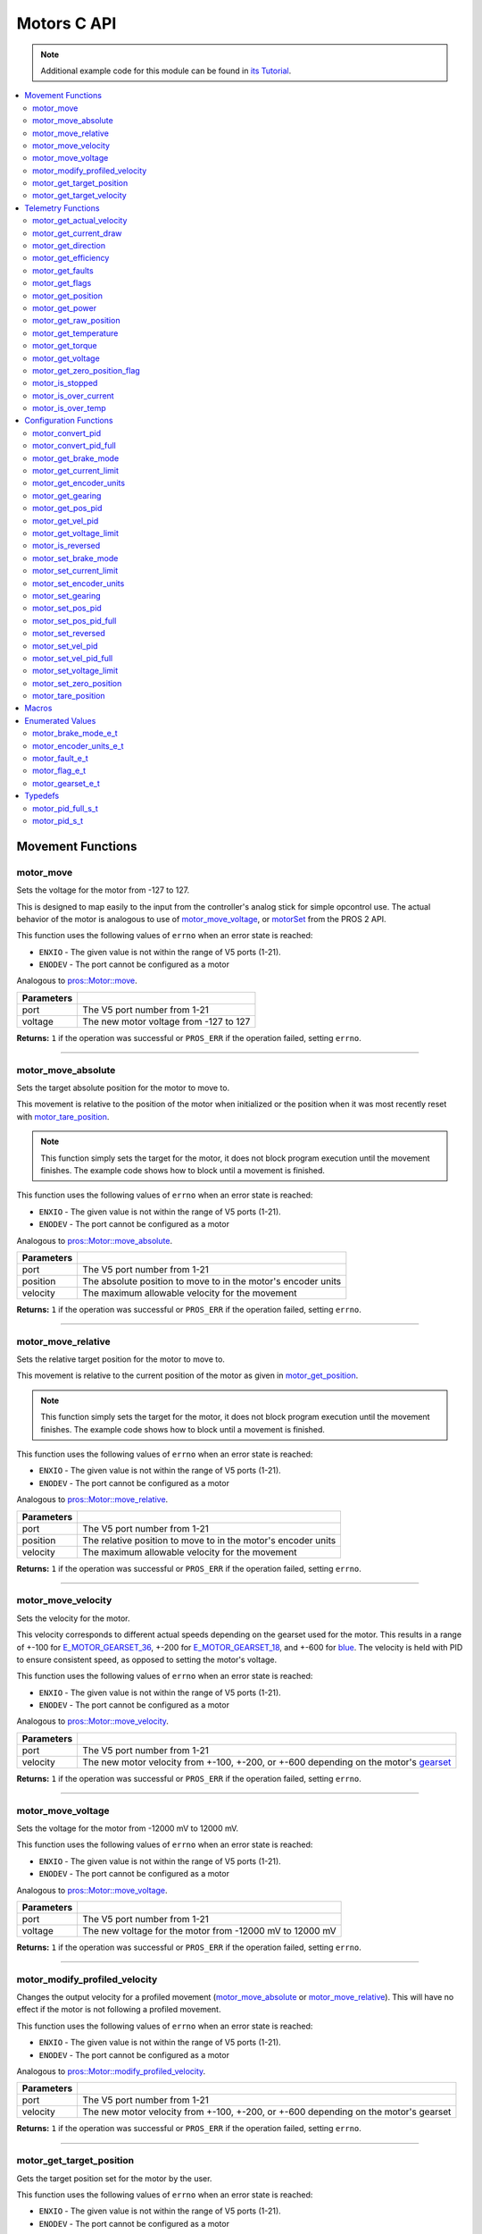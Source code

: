 .. highlight:: c
   :linenothreshold: 5

============
Motors C API
============

.. note:: Additional example code for this module can be found in
          `its Tutorial <../../tutorials/topical/motors.html>`_.

.. contents:: :local:

Movement Functions
==================

motor_move
----------

Sets the voltage for the motor from -127 to 127.

This is designed to map easily to the input from the controller's analog
stick for simple opcontrol use. The actual behavior of the motor is analogous
to use of `motor_move_voltage`_, or `motorSet <../../../cortex/api/index.html#motorSet>`_
from the PROS 2 API.

This function uses the following values of ``errno`` when an error state is reached:

- ``ENXIO``  - The given value is not within the range of V5 ports (1-21).
- ``ENODEV``  - The port cannot be configured as a motor

Analogous to `pros::Motor::move <../cpp/motors.html#move>`_.

.. tabs ::
   .. tab :: Prototype
      .. highlight:: c
      ::

         int32_t motor_move ( uint8_t port,
                              const int8_t voltage )

   .. tab :: Example
      .. highlight:: c
      ::

        void opcontrol() {
          while (true) {
            motor_move(1, controller_get_analog(E_CONTROLLER_MASTER, E_CONTROLLER_ANALOG_LEFT_Y));
            delay(2);
          }
        }

============ ===============================================================
 Parameters
============ ===============================================================
 port         The V5 port number from 1-21
 voltage      The new motor voltage from -127 to 127
============ ===============================================================

**Returns:** ``1`` if the operation was successful or ``PROS_ERR`` if the operation failed,
setting ``errno``.

----

motor_move_absolute
-------------------

Sets the target absolute position for the motor to move to.

This movement is relative to the position of the motor when initialized or
the position when it was most recently reset with `motor_tare_position`_.

.. note:: This function simply sets the target for the motor, it does not block program
          execution until the movement finishes. The example code shows how to block
          until a movement is finished.

This function uses the following values of ``errno`` when an error state is reached:

- ``ENXIO``  - The given value is not within the range of V5 ports (1-21).
- ``ENODEV``  - The port cannot be configured as a motor

Analogous to `pros::Motor::move_absolute <../cpp/motors.html#move-absolute>`_.

.. tabs ::
   .. tab :: Prototype
      .. highlight:: c
      ::

        int32_t motor_move_absolute ( uint8_t port,
                                      double position,
                                      int32_t velocity )

   .. tab :: Example
      .. highlight:: c
      ::

        void autonomous() {
          motor_move_absolute(1, 100, 100); // Moves 100 units forward
          while (!((motor_get_position(1) < 105) && (motor_get_position(1) > 95))) {
            // Continue running this loop as long as the motor is not within +-5 units of its goal
            delay(2);
          }
          motor_move_absolute(1, 100, 100); // This will not cause a movement
          while (!((motor_get_position(1) < 105) && (motor_get_position(1) > 95))) {
            delay(2);
          }

          motor_tare_position(1);
          motor_move_absolute(1, 100, 100); // Moves 100 units forward
          while (!((motor_get_position(1) < 105) && (motor_get_position(1) > 95))) {
            delay(2);
          }
        }

============ ===============================================================
 Parameters
============ ===============================================================
 port         The V5 port number from 1-21
 position     The absolute position to move to in the motor's encoder units
 velocity     The maximum allowable velocity for the movement
============ ===============================================================

**Returns:** ``1`` if the operation was successful or ``PROS_ERR`` if the operation failed,
setting ``errno``.

----

motor_move_relative
-------------------

Sets the relative target position for the motor to move to.

This movement is relative to the current position of the motor as given in
`motor_get_position`_.

.. note:: This function simply sets the target for the motor, it does not block program
          execution until the movement finishes. The example code shows how to block
          until a movement is finished.

This function uses the following values of ``errno`` when an error state is reached:

- ``ENXIO``  - The given value is not within the range of V5 ports (1-21).
- ``ENODEV``  - The port cannot be configured as a motor

Analogous to `pros::Motor::move_relative <../cpp/motors.html#move-relative>`_.

.. tabs ::
   .. tab :: Prototype
      .. highlight:: c
      ::

        int32_t motor_move_relative ( uint8_t port,
                                      double position,
                                      int32_t velocity )

   .. tab :: Example
      .. highlight:: c
      ::

        void autonomous() {
          motor_move_relative(1, 100, 100); // Moves 100 units forward
          while (!((motor_get_position(1) < 105) && (motor_get_position(1) > 95))) {
            // Continue running this loop as long as the motor is not within +-5 units of its goal
            delay(2);
          }

          motor_move_relative(1, 100, 100); // Also moves 100 units forward
          while (!((motor_get_position(1) < 205) && (motor_get_position(1) > 195))) {
            delay(2);
          }
        }

============ ===============================================================
 Parameters
============ ===============================================================
 port         The V5 port number from 1-21
 position     The relative position to move to in the motor's encoder units
 velocity     The maximum allowable velocity for the movement
============ ===============================================================

**Returns:** ``1`` if the operation was successful or ``PROS_ERR`` if the operation failed,
setting ``errno``.

----

motor_move_velocity
-------------------

Sets the velocity for the motor.

This velocity corresponds to different actual speeds depending on the gearset
used for the motor. This results in a range of +-100 for
`E_MOTOR_GEARSET_36 <motors.html#motor-gearset-e-t>`_,
+-200 for `E_MOTOR_GEARSET_18 <motors.html#motor-gearset-e-t>`_, and +-600 for
`blue <motors.html#motor-gearset-e-t>`_. The velocity
is held with PID to ensure consistent speed, as opposed to setting the motor's
voltage.

This function uses the following values of ``errno`` when an error state is reached:

- ``ENXIO``  - The given value is not within the range of V5 ports (1-21).
- ``ENODEV``  - The port cannot be configured as a motor

Analogous to `pros::Motor::move_velocity <../cpp/motors.html#move-velocity>`_.

.. tabs ::
   .. tab :: Prototype
      .. highlight:: c
      ::

        int32_t motor_move_velocity ( uint8_t port,
                                      int16_t velocity )

   .. tab :: Example
      .. highlight:: c
      ::

        void autonomous() {
          motor_move_velocity(1, 100);
          delay(1000); // Move at 100 RPM for 1 second
          motor_move_velocity(1, 0);
        }

============ ===============================================================
 Parameters
============ ===============================================================
 port         The V5 port number from 1-21
 velocity     The new motor velocity from +-100, +-200, or +-600 depending
              on the motor's `gearset <motors.html#motor-gearset-e-t>`_
============ ===============================================================

**Returns:** ``1`` if the operation was successful or ``PROS_ERR`` if the operation failed,
setting ``errno``.

----

motor_move_voltage
------------------

Sets the voltage for the motor from -12000 mV to 12000 mV.

This function uses the following values of ``errno`` when an error state is reached:

- ``ENXIO``  - The given value is not within the range of V5 ports (1-21).
- ``ENODEV``  - The port cannot be configured as a motor

Analogous to `pros::Motor::move_voltage <../cpp/motors.html#move-voltage>`_.

.. tabs ::
   .. tab :: Prototype
      .. highlight:: c
      ::

        int32_t motor_move_voltage ( uint8_t port,
                                     int16_t voltage )

   .. tab :: Example
      .. highlight:: c
      ::

        void autonomous() {
          motor_move_voltage(1, 12000);
          delay(1000); // Move at max voltage for 1 second
          motor_move_voltage(1, 0);
        }

============ ===============================================================
 Parameters
============ ===============================================================
 port         The V5 port number from 1-21
 voltage      The new voltage for the motor from -12000 mV to 12000 mV
============ ===============================================================

**Returns:** ``1`` if the operation was successful or ``PROS_ERR`` if the operation failed,
setting ``errno``.

----

motor_modify_profiled_velocity
------------------------------

Changes the output velocity for a profiled movement (`motor_move_absolute`_ or
`motor_move_relative`_). This will have no effect if the motor is not following
a profiled movement.

This function uses the following values of ``errno`` when an error state is reached:

- ``ENXIO``  - The given value is not within the range of V5 ports (1-21).
- ``ENODEV``  - The port cannot be configured as a motor

Analogous to `pros::Motor::modify_profiled_velocity <../cpp/motors.html#modify-profiled-velocity>`_.

.. tabs ::
   .. tab :: Prototype
      .. highlight:: c
      ::

        int32_t motor_modify_profiled_velocity ( uint8_t port,
                                                 const int32_t velocity )

   .. tab :: Example
      .. highlight:: c
      ::

        void autonomous() {
          motor_move_absolute(1, 100, 100);
          delay(100);
          motor_modify_profiled_velocity(1, 0); // Stop the motor early
        }

============ =====================================================================================
 Parameters
============ =====================================================================================
 port         The V5 port number from 1-21
 velocity     The new motor velocity from +-100, +-200, or +-600 depending on the motor's gearset
============ =====================================================================================

**Returns:** ``1`` if the operation was successful or ``PROS_ERR`` if the operation failed,
setting ``errno``.

----

motor_get_target_position
-------------------------

Gets the target position set for the motor by the user.

This function uses the following values of ``errno`` when an error state is reached:

- ``ENXIO``  - The given value is not within the range of V5 ports (1-21).
- ``ENODEV``  - The port cannot be configured as a motor

Analogous to `pros::Motor::get_target_position <../cpp/motors.html#get-target-position>`_.

.. tabs ::
   .. tab :: Prototype
      .. highlight:: c
      ::

        double motor_get_target_position ( uint8_t port )

   .. tab :: Example
      .. highlight:: c
      ::

        void autonomous() {
          motor_move_absolute(1, 100, 100);
          printf("Motor Target: %d\n", motor_get_target_position(1));
          // Prints 100
        }

============ ==============================
 Parameters
============ ==============================
 port         The V5 port number from 1-21
============ ==============================

**Returns:** The target position in its encoder units or ``PROS_ERR_F`` if the
operation failed, setting ``errno``.

----

motor_get_target_velocity
-------------------------

Gets the velocity commanded to the motor by the user.

This function uses the following values of ``errno`` when an error state is reached:

- ``ENXIO``  - The given value is not within the range of V5 ports (1-21).
- ``ENODEV``  - The port cannot be configured as a motor

Analogous to `pros::Motor::get_target_velocity <../cpp/motors.html#get-target-velocity>`_.

.. tabs ::
   .. tab :: Prototype
      .. highlight:: c
      ::

        int32_t motor_get_target_velocity ( uint8_t port )

   .. tab :: Example
      .. highlight:: c
      ::

        void opcontrol() {
          while (true) {
            motor_move_velocity(1, controller_get_analog(E_CONTROLLER_MASTER, E_CONTROLLER_ANALOG_LEFT_Y));
            printf("Motor Commanded Velocity: %d\n", motor_get_target_velocity(1));
            delay(2);
          }
        }

============ ==============================
 Parameters
============ ==============================
 port         The V5 port number from 1-21
============ ==============================

**Returns:** The commanded motor velocity from +-100, +-200, +-600, or ``PROS_ERR`` if the
operation failed, setting ``errno``.

----

Telemetry Functions
===================

motor_get_actual_velocity
-------------------------

Gets the actual velocity of the motor.

This function uses the following values of ``errno`` when an error state is reached:

- ``ENXIO``  - The given value is not within the range of V5 ports (1-21).
- ``ENODEV``  - The port cannot be configured as a motor

Analogous to `pros::Motor::get_actual_velocity <../cpp/motors.html#get-actual-velocity>`_.

.. tabs ::
   .. tab :: Prototype
      .. highlight:: c
      ::

         double motor_get_actual_velocity ( uint8_t port )

   .. tab :: Example
      .. highlight:: c
      ::

        void opcontrol() {
          while (true) {
            motor_move(1, controller_get_analog(E_CONTROLLER_MASTER, E_CONTROLLER_ANALOG_LEFT_Y));
            printf("Actual velocity: %lf\n", motor_get_actual_velocity(1));
            delay(2);
          }
        }

============ ==============================
 Parameters
============ ==============================
 port         The V5 port number from 1-21
============ ==============================

**Returns:** The motor's actual velocity in RPM
or ``PROS_ERR_F`` if the operation failed, setting ``errno``.

----

motor_get_current_draw
-----------------------

Gets the current drawn by the motor in mA.

This function uses the following values of ``errno`` when an error state is reached:

- ``ENXIO``  - The given value is not within the range of V5 ports (1-21).
- ``ENODEV``  - The port cannot be configured as a motor

Analogous to `pros::Motor::get_current_draw <../cpp/motors.html#get-current-draw>`_.

.. tabs ::
   .. tab :: Prototype
      .. highlight:: c
      ::

         int32_t motor_get_current_draw ( uint8_t port )

   .. tab :: Example
      .. highlight:: c
      ::

        void opcontrol() {
          while (true) {
            motor_move(1, controller_get_analog(E_CONTROLLER_MASTER, E_CONTROLLER_ANALOG_LEFT_Y));
            printf("Motor Current Draw: %d\n", motor_get_current_draw(1));
            delay(2);
          }
        }

============ ==============================
 Parameters
============ ==============================
 port         The V5 port number from 1-21
============ ==============================

**Returns:** The motor's current in mA or ``PROS_ERR`` if the operation failed,
setting ``errno``.

----

motor_get_direction
-------------------

Gets the direction of movement for the motor.

This function uses the following values of ``errno`` when an error state is reached:

- ``ENXIO``  - The given value is not within the range of V5 ports (1-21).
- ``ENODEV``  - The port cannot be configured as a motor

Analogous to `pros::Motor::get_direction <../cpp/motors.html#get-direction>`_.

.. tabs ::
   .. tab :: Prototype
      .. highlight:: c
      ::

         int32_t motor_get_direction ( uint8_t port )

   .. tab :: Example
      .. highlight:: c
      ::

        void opcontrol() {
          while (true) {
            motor_move(1, controller_get_analog(E_CONTROLLER_MASTER, E_CONTROLLER_ANALOG_LEFT_Y));
            printf("Motor Direction: %d\n", motor_get_direction(1));
            delay(2);
          }
        }

============ ==============================
 Parameters
============ ==============================
 port         The V5 port number from 1-21
============ ==============================

**Returns:** 1 for moving in the positive direction, -1 for moving in the
negative direction, and ``PROS_ERR`` if the operation failed,
setting ``errno``.

----

motor_get_efficiency
--------------------

Gets the efficiency of the motor in percent.

An efficiency of 100% means that the motor is moving electrically while
drawing no electrical power, and an efficiency of 0% means that the motor
is drawing power but not moving.

This function uses the following values of ``errno`` when an error state is reached:

- ``ENXIO``  - The given value is not within the range of V5 ports (1-21).
- ``ENODEV``  - The port cannot be configured as a motor

Analogous to `pros::Motor::get_efficiency <../cpp/motors.html#get-efficiency>`_.

.. tabs ::
   .. tab :: Prototype
      .. highlight:: c
      ::

         int32_t motor_get_efficiency ( uint8_t port )

   .. tab :: Example
      .. highlight:: c
      ::

        void opcontrol() {
          while (true) {
            motor_move(1, controller_get_analog(E_CONTROLLER_MASTER, E_CONTROLLER_ANALOG_LEFT_Y));
            printf("Motor Efficiency: %d\n", motor_get_efficiency(1));
            delay(2);
          }
        }

============ ==============================
 Parameters
============ ==============================
 port         The V5 port number from 1-21
============ ==============================

**Returns:** The motor's efficiency in percent or ``PROS_ERR_F`` if the operation
failed, setting ``errno``.

----

motor_get_faults
----------------

Gets the faults experienced by the motor.

Compare this bitfield to the bitmasks in `motor_fault_e_t`_.

This function uses the following values of ``errno`` when an error state is reached:

- ``ENXIO``  - The given value is not within the range of V5 ports (1-21).
- ``ENODEV``  - The port cannot be configured as a motor

Analogous to `pros::Motor::get_faults <../cpp/motors.html#get-faults>`_.

.. tabs ::
   .. tab :: Prototype
      .. highlight:: c
      ::

         uint32_t motor_get_faults ( uint8_t port )

   .. tab :: Example
      .. highlight:: c
      ::

        void opcontrol() {
          while (true) {
            motor_move(1, controller_get_analog(E_CONTROLLER_MASTER, E_CONTROLLER_ANALOG_LEFT_Y));
            printf("Motor Faults: %d\n", motor_get_faults(1));
            delay(2);
          }
        }

============ ==============================
 Parameters
============ ==============================
 port         The V5 port number from 1-21
============ ==============================

**Returns:** Currently unknown bitfield.

----

motor_get_flags
---------------

Gets the flags set by the motor's operation.

Compare this bitfield to the bitmasks in `motor_flag_e_t`_.

This function uses the following values of ``errno`` when an error state is reached:

- ``ENXIO``  - The given value is not within the range of V5 ports (1-21).
- ``ENODEV``  - The port cannot be configured as a motor

Analogous to `pros::Motor::get_flags <../cpp/motors.html#get-flags>`_.

.. tabs ::
   .. tab :: Prototype
      .. highlight:: c
      ::

         uint32_t motor_get_flags ( uint8_t port )

   .. tab :: Example
      .. highlight:: c
      ::

        void opcontrol() {
          while (true) {
            motor_move(1, controller_get_analog(E_CONTROLLER_MASTER, E_CONTROLLER_ANALOG_LEFT_Y));
            printf("Motor Flags: %d\n", motor_get_flags(1));
            delay(2);
          }
        }

============ ==============================
 Parameters
============ ==============================
 port         The V5 port number from 1-21
============ ==============================

**Returns:** A currently unknown bitfield

----

motor_get_position
------------------

Gets the absolute position of the motor in its encoder units.

This function uses the following values of ``errno`` when an error state is reached:

- ``ENXIO``  - The given value is not within the range of V5 ports (1-21).
- ``ENODEV``  - The port cannot be configured as a motor

Analogous to `pros::Motor::get_position <../cpp/motors.html#get-position>`_.

.. tabs ::
   .. tab :: Prototype
      .. highlight:: c
      ::

        double motor_get_position ( uint8_t port )

   .. tab :: Example
      .. highlight:: c
      ::

        void opcontrol() {
          while (true) {
            motor_move(1, controller_get_analog(E_CONTROLLER_MASTER, E_CONTROLLER_ANALOG_LEFT_Y));
            printf("Motor Position: %lf\n", motor_get_position(1));
            delay(2);
          }
        }

============ ==============================
 Parameters
============ ==============================
 port         The V5 port number from 1-21
============ ==============================

**Returns:** The motor's absolute position in its encoder units or ``PROS_ERR_F``
if the operation failed, setting ``errno``.

----

motor_get_power
---------------

Gets the power drawn by the motor in Watts.

This function uses the following values of ``errno`` when an error state is reached:

- ``ENXIO``  - The given value is not within the range of V5 ports (1-21).
- ``ENODEV``  - The port cannot be configured as a motor

Analogous to `pros::Motor::get_power <../cpp/motors.html#get-power>`_.

.. tabs ::
   .. tab :: Prototype
      .. highlight:: c
      ::

        double motor_get_power ( uint8_t port )

   .. tab :: Example
      .. highlight:: c
      ::

        void opcontrol() {
          uint32_t now = millis();
          while (true) {
            motor_move(1, controller_get_analog(E_CONTROLLER_MASTER, E_CONTROLLER_ANALOG_LEFT_Y));
            printf("Motor Power: %lf\n", motor_get_power(1));
            delay(2);
          }
        }

============ ==============================
 Parameters
============ ==============================
 port         The V5 port number from 1-21
============ ==============================

**Returns:** The motor's power draw in Watts or ``PROS_ERR_F`` if the operation
failed, setting ``errno``.

----

motor_get_raw_position
----------------------

Gets the raw encoder count of the motor at a given timestamp.

This function uses the following values of ``errno`` when an error state is reached:

- ``ENXIO``  - The given value is not within the range of V5 ports (1-21).
- ``ENODEV``  - The port cannot be configured as a motor

Analogous to `pros::Motor::get_raw_position <../cpp/motors.html#get-raw-position>`_.

.. tabs ::
   .. tab :: Prototype
      .. highlight:: c
      ::

        int32_t motor_get_raw_position ( uint8_t port,
                                         uint32_t* timestamp )

   .. tab :: Example
      .. highlight:: c
      ::

        void opcontrol() {
          uint32_t now = millis();
          while (true) {
            motor_move(1, controller_get_analog(E_CONTROLLER_MASTER, E_CONTROLLER_ANALOG_LEFT_Y));
            printf("Motor Encoder Count: %d\n", motor_get_raw_position(1, &now));
            delay(2);
          }
        }

============ =======================================================
 Parameters
============ =======================================================
 port         The V5 port number from 1-21
 timestamp    A pointer to a time in milliseconds for which the
              encoder count will be returned
============ =======================================================

**Returns:** The raw encoder count at the given timestamp or ``PROS_ERR`` if the
operation failed, setting ``errno``.

----

motor_get_temperature
---------------------

Gets the temperature of the motor in degrees Celsius. The resolution of this
eading is 5 degrees Celsius. The motor will start to reduce its power when the
temperature reading is greater than or equal to 55 C.

This function uses the following values of ``errno`` when an error state is reached:

- ``ENXIO``  - The given value is not within the range of V5 ports (1-21).
- ``ENODEV``  - The port cannot be configured as a motor

Analogous to `pros::Motor::get_temperature <../cpp/motors.html#get-temperature>`_.

.. tabs ::
   .. tab :: Prototype
      .. highlight:: c
      ::

        double motor_get_temperature ( uint8_t port )

   .. tab :: Example
      .. highlight:: c
      ::

        void opcontrol() {
          while (true) {
            motor_move(1, controller_get_analog(E_CONTROLLER_MASTER, E_CONTROLLER_ANALOG_LEFT_Y));
            printf("Motor Temperature: %lf\n", motor_get_temperature(1));
            delay(2);
          }
        }

============ ==============================
 Parameters
============ ==============================
 port         The V5 port number from 1-21
============ ==============================

**Returns:** The motor's temperature in degrees Celsius or ``PROS_ERR_F`` if the
operation failed, setting ``errno``.

----

motor_get_torque
----------------

Gets the torque generated by the motor in Nm.

This function uses the following values of ``errno`` when an error state is reached:

- ``ENXIO``  - The given value is not within the range of V5 ports (1-21).
- ``ENODEV``  - The port cannot be configured as a motor

Analogous to `pros::Motor::get_torque <../cpp/motors.html#get-torque>`_.

.. tabs ::
   .. tab :: Prototype
      .. highlight:: c
      ::

        double motor_get_torque ( uint8_t port )

   .. tab :: Example
      .. highlight:: c
      ::

        void opcontrol() {
          while (true) {
            motor_move(1, controller_get_analog(E_CONTROLLER_MASTER, E_CONTROLLER_ANALOG_LEFT_Y));
            printf("Motor Torque: %lf\n", motor_get_torque(1));
            delay(2);
          }
        }

============ ==============================
 Parameters
============ ==============================
 port         The V5 port number from 1-21
============ ==============================

**Returns:** The motor's torque in NM or ``PROS_ERR_F`` if the operation failed,
setting ``errno``.

----

motor_get_voltage
-----------------

Gets the voltage delivered to the motor in mV.

This function uses the following values of ``errno`` when an error state is reached:

- ``ENXIO``  - The given value is not within the range of V5 ports (1-21).
- ``ENODEV``  - The port cannot be configured as a motor

Analogous to `pros::Motor::get_voltage <../cpp/motors.html#get-voltage>`_.

.. tabs ::
   .. tab :: Prototype
      .. highlight:: c
      ::

        double motor_get_voltage ( uint8_t port )

   .. tab :: Example
      .. highlight:: c
      ::

        void opcontrol() {
          while (true) {
            motor_move(1, controller_get_analog(E_CONTROLLER_MASTER, E_CONTROLLER_ANALOG_LEFT_Y));
            printf("Motor Voltage: %lf\n", motor_get_voltage(1));
            delay(2);
          }
        }

============ ==============================
 Parameters
============ ==============================
 port         The V5 port number from 1-21
============ ==============================

**Returns:** The motor's voltage in mV or ``PROS_ERR_F`` if the operation failed,
setting ``errno``.

----

motor_get_zero_position_flag
----------------------------

Gets the zero position flag for the motor.

This function uses the following values of ``errno`` when an error state is reached:

- ``ENXIO``  - The given value is not within the range of V5 ports (1-21).
- ``ENODEV``  - The port cannot be configured as a motor

Analogous to `pros::Motor::get_zero_position_flag <../cpp/motors.html#get-zero-position-flag>`_.

.. tabs ::
   .. tab :: Prototype
      .. highlight:: c
      ::

        int32_t motor_get_zero_position_flag ( uint8_t port )

   .. tab :: Example
      .. highlight:: c
      ::

        void opcontrol() {
          while (true) {
            motor_move(1, controller_get_analog(E_CONTROLLER_MASTER, E_CONTROLLER_ANALOG_LEFT_Y));
            printf("Is the motor at its zero position? %d\n", motor_get_zero_position_flag(1));
            delay(2);
          }
        }

============ ==============================
 Parameters
============ ==============================
 port         The V5 port number from 1-21
============ ==============================

**Returns:** ``1`` if the motor is at zero absolute position and ``0`` if the motor has
moved from its absolute zero, or ``PROS_ERR`` if the operation failed
setting ``errno``.

----

motor_is_stopped
----------------

Gets the zero velocity flag for the motor.

This function uses the following values of ``errno`` when an error state is reached:

- ``ENXIO``  - The given value is not within the range of V5 ports (1-21).
- ``ENODEV``  - The port cannot be configured as a motor

Analogous to `pros::Motor::is_stopped <../cpp/motors.html#is-stopped>`_.

.. tabs ::
   .. tab :: Prototype
      .. highlight:: c
      ::

        int32_t motor_is_stopped ( uint8_t port )

   .. tab :: Example
      .. highlight:: c
      ::

        void opcontrol() {
          while (true) {
            motor_move(1, controller_get_analog(E_CONTROLLER_MASTER, E_CONTROLLER_ANALOG_LEFT_Y));
            printf("Is the motor stopped? %d\n", motor_is_stopped(1));
            delay(2);
          }
        }

============ ==============================
 Parameters
============ ==============================
 port         The V5 port number from 1-21
============ ==============================

**Returns:** ``1`` if the motor is not moving and ``0`` if the motor is moving,
or ``PROS_ERR`` if the operation failed, setting ``errno``.

----

motor_is_over_current
---------------------

Detects if the motor is drawing over its current limit.

This function uses the following values of ``errno`` when an error state is reached:

- ``ENXIO``  - The given value is not within the range of V5 ports (1-21).
- ``ENODEV``  - The port cannot be configured as a motor

Analogous to `pros::Motor::is_over_current <../cpp/motors.html#is-over-current>`_.

.. tabs ::
   .. tab :: Prototype
      .. highlight:: c
      ::

         int32_t motor_is_over_current ( uint8_t port )

   .. tab :: Example
      .. highlight:: c
      ::

        void opcontrol() {
          while (true) {
            motor_move(1, controller_get_analog(E_CONTROLLER_MASTER, E_CONTROLLER_ANALOG_LEFT_Y));
            printf("Motor Current Limit Hit?: %d\n", motor_is_over_current(1));
            delay(2);
          }
        }

============ ==============================
 Parameters
============ ==============================
 port         The V5 port number from 1-21
============ ==============================

**Returns:** 1 if the motor's current limit is being exceeded and 0 if the current
limit is not exceeded, or ``PROS_ERR`` if the operation failed, setting
``errno``.

----

motor_is_over_temp
------------------

Gets the temperature limit flag for the motor.

This function uses the following values of ``errno`` when an error state is reached:

- ``ENXIO``  - The given value is not within the range of V5 ports (1-21).
- ``ENODEV``  - The port cannot be configured as a motor

Analogous to `pros::Motor::is_over_temp <../cpp/motors.html#is-over-temp>`_.

.. tabs ::
   .. tab :: Prototype
      .. highlight:: c
      ::

        int32_t motor_is_over_temp ( uint8_t port )

   .. tab :: Example
      .. highlight:: c
      ::

        void opcontrol() {
          while (true) {
            motor_move(1, controller_get_analog(E_CONTROLLER_MASTER, E_CONTROLLER_ANALOG_LEFT_Y));
            printf("Motor Temp Limit: %d\n", motor_is_over_temp(1));
            delay(2);
          }
        }

============ ==============================
 Parameters
============ ==============================
 port         The V5 port number from 1-21
============ ==============================

**Returns:** 1 if the temperature limit is exceeded and 0 if the the
temperature is below the limit, or ``PROS_ERR`` if the operation failed,
setting ``errno``.

----

Configuration Functions
=======================

motor_convert_pid
-----------------

Takes in floating point values and returns a properly formatted pid struct.
The `motor_pid_s_t`_ struct is in 4.4 format, i.e. 0x20 is 2.0, 0x21 is 2.0625,
etc.

This function will convert the floating point values to the nearest 4.4
value.

.. tabs ::
   .. tab :: Prototype
      .. highlight:: c
      ::

        motor_pid_s_t motor_convert_pid ( double kf,
                                          double kp,
                                          double ki,
                                          double kd )

   .. tab :: Example
      .. highlight:: c
      ::

        #define KF 0
        #define KP 1.0f
        #define KI 0.001f
        #define KD 0.1f

        void initialize() {
          motor_pid_s_t pid = motor_convert_pid(KF, KP, KI, KD);
          motor_set_pos_pid(1, pid);
        }

============ ==============================
 Parameters
============ ==============================
 kf           The feedforward constant
 kp           The proportional constant
 ki           The integral constant
 kd           The derivative constant
============ ==============================

**Returns:** A `motor_pid_s_t`_ struct formatted properly in 4.4.

----

motor_convert_pid_full
----------------------

Takes in floating point values and returns a properly formatted pid struct.
The `motor_pid_full_s_t`_ struct is in 4.4 format, i.e. 0x20 is 2.0, 0x21 is 2.0625,
etc.

This function will convert the floating point values to the nearest 4.4
value.

.. tabs ::
   .. tab :: Prototype
      .. highlight:: c
      ::

        motor_pid_full_s_t motor_convert_pid_full ( double kf,
                                                    double kp,
                                                    double ki,
                                                    double kd,
                                                    double filter,
                                                    double limit,
                                                    double threshold,
                                                    double loopspeed )

   .. tab :: Example
      .. highlight:: c
      ::

        #define KF 0
        #define KP 1.0f
        #define KI 0.001f
        #define KD 0.1f
        #define FILTER 1.0f
        #define LIMIT 1.0f
        #define THRESHOLD 1.0f
        #define LOOPSPEED 10

        void initialize() {
          motor_pid_full_s_t pid = motor_convert_pid_full(KF, KP, KI, KD,
                                   FILTER, LIMIT, THRESHOLD, LOOPSPEED);
          motor_set_pos_pid_full(1, pid);
        }

============ =============================================================================
 Parameters
============ =============================================================================
 kf           The feedforward constant
 kp           The proportional constant
 ki           The integral constant
 kd           The derivative constant
 filter       A constant used for filtering the profile acceleration
 limit        The integral limit
 threshold    The threshold for determining if a position movement has reached its goal.

              This has no effect for velocity PID controllers.
 loopspeed    The rate at which the PID computation is run (in ms)
============ =============================================================================

**Returns:** A motor_pid_s_t struct formatted properly in 4.4.

----

motor_get_brake_mode
--------------------

Gets the brake mode of the motor.

This function uses the following values of ``errno`` when an error state is reached:

- ``ENXIO``  - The given value is not within the range of V5 ports (1-21).
- ``ENODEV``  - The port cannot be configured as a motor

Analogous to `pros::Motor::get_brake_mode <../cpp/motors.html#get-brake-mode>`_.

.. tabs ::
   .. tab :: Prototype
      .. highlight:: c
      ::

        motor_brake_mode_e_t motor_get_brake_mode ( uint8_t port )

   .. tab :: Example
      .. highlight:: c
      ::

        void initialize() {
          motor_set_brake_mode(1, E_MOTOR_BRAKE_HOLD);
          printf("Brake Mode: %d\n", motor_get_brake_mode(1));
        }

============ ==============================
 Parameters
============ ==============================
 port         The V5 port number from 1-21
============ ==============================

**Returns:** One of `motor_brake_mode_e_t`_, according to what was set for the motor,
or ``E_MOTOR_BRAKE_INVALID`` if the operation failed, setting ``errno``.

----

motor_get_current_limit
-----------------------

Gets the current limit for the motor in mA. The default limit is 2500 mA.

This function uses the following values of ``errno`` when an error state is reached:

- ``ENXIO``  - The given value is not within the range of V5 ports (1-21).
- ``ENODEV``  - The port cannot be configured as a motor

Analogous to `pros::Motor::get_current_limit <../cpp/motors.html#get-current-limit>`_.

.. tabs ::
   .. tab :: Prototype
      .. highlight:: c
      ::

         int32_t motor_get_current_limit ( uint8_t port )

   .. tab :: Example
      .. highlight:: c
      ::

        void initialize() {
          printf("Motor Current Limit: %d\n", motor_get_current_limit(1));
          // Prints "Motor Current Limit: 2500"
        }

============ ==============================
 Parameters
============ ==============================
 port         The V5 port number from 1-21
============ ==============================

**Returns:** The motor's current limit in mA or ``PROS_ERR`` if the operation failed,
setting ``errno``.

----

motor_get_encoder_units
-----------------------

Gets the `encoder units <motors.html#motor-encoder-units-e-t>`_ set for the motor.

This function uses the following values of ``errno`` when an error state is reached:

- ``ENXIO``  - The given value is not within the range of V5 ports (1-21).
- ``ENODEV``  - The port cannot be configured as a motor

Analogous to `pros::Motor::get_encoder_units <../cpp/motors.html#get-encoder-units>`_.

.. tabs ::
   .. tab :: Prototype
      .. highlight:: c
      ::

         motor_encoder_units_e_t motor_get_encoder_units ( uint8_t port )

   .. tab :: Example
      .. highlight:: c
      ::

        void initialize() {
          printf("Motor Encoder Units: %d\n", motor_get_encoder_units(1));
          // Prints E_MOTOR_ENCODER_DEGREES by default
        }

============ ==============================
 Parameters
============ ==============================
 port         The V5 port number from 1-21
============ ==============================

**Returns:** One of `motor_encoder_units_e_t`_ according to what is set for the motor
or ``E_MOTOR_ENCODER_INVALID`` if the operation failed.

----

motor_get_gearing
-----------------

Gets the `gearset <motors.html#motor-gearset-e-t>`_` that was set for the motor.

This function uses the following values of ``errno`` when an error state is reached:

- ``ENXIO``  - The given value is not within the range of V5 ports (1-21).
- ``ENODEV``  - The port cannot be configured as a motor

Analogous to `pros::Motor::get_gearing <../cpp/motors.html#get-gearing>`_.

.. tabs ::
   .. tab :: Prototype
      .. highlight:: c
      ::

         motor_gearset_e_t motor_get_gearing ( uint8_t port )

   .. tab :: Example
      .. highlight:: c
      ::

        void initialize() {
          printf("Motor Gearing Number: %d\n", motor_get_gearing(1));
          // Prints E_MOTOR_GEARSET_36 by default
        }

============ ==============================
 Parameters
============ ==============================
 port         The V5 port number from 1-21
============ ==============================

**Returns:** One of `motor_gearset_e_t`_ according to what is set for the motor,
or ``E_GEARSET_INVALID`` if the operation failed.

----

motor_get_pos_pid
-----------------

Gets the position PID that was set for the motor. This function will return
zero for all of the parameters if the motor_set_pos_pid or
motor_set_pos_pid_full functions have not been used.

This function uses the following values of ``errno`` when an error state is reached:

- ``ENXIO``  - The given value is not within the range of V5 ports (1-21).
- ``ENODEV``  - The port cannot be configured as a motor

Additionally, in an error state all values of the returned struct are set
to their negative maximum values.

Analogous to `pros::Motor::get_pos_pid <../cpp/motors.html#get-pos-pid>`_.

.. tabs ::
   .. tab :: Prototype
      .. highlight:: c
      ::

        motor_pid_full_s_t motor_get_pos_pid ( uint8_t port )

   .. tab :: Example
      .. highlight:: c
      ::

        #define KF 0
        #define KP 1.0f
        #define KI 0.001f
        #define KD 0.1f
        #define FILTER 1.0f
        #define LIMIT 1.0f
        #define THRESHOLD 1.0f
        #define LOOPSPEED 10

        void initialize() {
          motor_pid_full_s_t pid = motor_convert_pid_full(KF, KP, KI, KD,
                                   FILTER, LIMIT, THRESHOLD, LOOPSPEED);
          motor_set_pos_pid_full(1, pid);
          motor_pid_full_s_t pid_returned = motor_get_pos_pid(1);
          // pid_returned will be equal to pid
        }

============ ==============================
 Parameters
============ ==============================
 port         The V5 port number from 1-21
============ ==============================

**Returns:** A ``motor_pid_full_s_t`` containing the position PID constants last set
to the given motor

----

motor_get_vel_pid
-----------------

Gets the velocity PID that was set for the motor. This function will return
zero for all of the parameters if the motor_set_vel_pid or
motor_set_vel_pid_full functions have not been used.

This function uses the following values of ``errno`` when an error state is reached:

- ``ENXIO``  - The given value is not within the range of V5 ports (1-21).
- ``ENODEV``  - The port cannot be configured as a motor

Additionally, in an error state all values of the returned struct are set
to their negative maximum values.

Analogous to `pros::Motor::get_vel_pid <../cpp/motors.html#get-vel-pid>`_.

.. tabs ::
   .. tab :: Prototype
      .. highlight:: c
      ::

        motor_pid_full_s_t motor_get_vel_pid ( uint8_t port )

   .. tab :: Example
      .. highlight:: c
      ::

        #define KF 0
        #define KP 1.0f
        #define KI 0.001f
        #define KD 0.1f
        #define FILTER 1.0f
        #define LIMIT 1.0f
        #define THRESHOLD 1.0f
        #define LOOPSPEED 10

        void initialize() {
          motor_pid_full_s_t pid = motor_convert_pid_full(KF, KP, KI, KD,
                                   FILTER, LIMIT, THRESHOLD, LOOPSPEED);
          motor_set_vel_pid_full(1, pid);
          motor_pid_full_s_t pid_returned = motor_get_vel_pid(1);
          // pid_returned will be equal to pid
        }

============ ==============================
 Parameters
============ ==============================
 port         The V5 port number from 1-21
============ ==============================

**Returns:** A ``motor_pid_full_s_t`` containing the velocity PID constants last set
to the given motor

----

motor_get_voltage_limit
-----------------------

Gets the voltage limit set by the user.

This function uses the following values of ``errno`` when an error state is reached:

- ``ENXIO``  - The given value is not within the range of V5 ports (1-21).
- ``ENODEV``  - The port cannot be configured as a motor

Analogous to `pros::Motor::get_voltage_limit <../cpp/motors.html#get-voltage-limit>`_.

.. tabs ::
   .. tab :: Prototype
      .. highlight:: c
      ::

        int32_t motor_get_voltage_limit ( uint8_t port )

   .. tab :: Example
      .. highlight:: c
      ::

        void initialize() {
          printf("Motor Voltage Limit: %d\n", motor_get_voltage_limit(1));
          // Prints 0 by default, indicating no limit
        }

============ ==============================
 Parameters
============ ==============================
 port         The V5 port number from 1-21
============ ==============================

**Returns:** The motor's voltage limit in V or ``PROS_ERR`` if the operation failed,
setting ``errno``.

----

motor_is_reversed
-----------------

Gets the operation direction of the motor as set by the user.

This function uses the following values of ``errno`` when an error state is reached:

- ``ENXIO``  - The given value is not within the range of V5 ports (1-21).
- ``ENODEV``  - The port cannot be configured as a motor

Analogous to `pros::Motor::is_reversed <../cpp/motors.html#is-reversed>`_.

.. tabs ::
   .. tab :: Prototype
      .. highlight:: c
      ::

        int32_t motor_is_reversed ( uint8_t port )

   .. tab :: Example
      .. highlight:: c
      ::

        void initialize() {
          printf("Is the motor reversed? %d\n", motor_is_reversed(1));
          // Prints "Is the motor reversed? 0"
        }

============ ==============================
 Parameters
============ ==============================
 port         The V5 port number from 1-21
============ ==============================

**Returns:** 1 if the motor has been reversed and 0 if the motor was not reversed,
or ``PROS_ERR`` if the operation failed, setting ``errno``.

----

motor_set_brake_mode
--------------------

Sets one of `motor_brake_mode_e_t`_ to the motor.

This function uses the following values of ``errno`` when an error state is reached:

- ``ENXIO``  - The given value is not within the range of V5 ports (1-21).
- ``ENODEV``  - The port cannot be configured as a motor

Analogous to `pros::Motor::set_brake_mode <../cpp/motors.html#set-brake-mode>`_.

.. tabs ::
   .. tab :: Prototype
      .. highlight:: c
      ::

        int32_t motor_set_brake_mode ( uint8_t port,
                                       motor_brake_mode_e_t mode )

   .. tab :: Example
      .. highlight:: c
      ::

        void initialize() {
          motor_set_brake_mode(1, E_MOTOR_BRAKE_HOLD);
          printf("Brake Mode: %d\n", motor_get_brake_mode(1));
        }

============ ===============================================================
 Parameters
============ ===============================================================
 port         The V5 port number from 1-21
 mode         The `motor_brake_mode_e_t`_ to set for the motor
============ ===============================================================

**Returns:** ``1`` if the operation was successful or ``PROS_ERR`` if the operation failed,
setting ``errno``.

----

motor_set_current_limit
-----------------------

Sets the current limit for the motor in mA.

The default limit is 2500 mA.

This function uses the following values of ``errno`` when an error state is reached:

- ``ENXIO``  - The given value is not within the range of V5 ports (1-21).
- ``ENODEV``  - The port cannot be configured as a motor

Analogous to `pros::Motor::set_current_limit <../cpp/motors.html#set-current-limit>`_.

.. tabs ::
   .. tab :: Prototype
      .. highlight:: c
      ::

        int32_t motor_set_current_limit ( uint8_t port,
                                          int32_t limit )

   .. tab :: Example
      .. highlight:: c
      ::

        void opcontrol() {
          motor_set_current_limit(1, 1000);
          while (true) {
            motor_move(1, controller_get_analog(E_CONTROLLER_MASTER, E_CONTROLLER_ANALOG_LEFT_Y));
            // The motor will reduce its output at 1000 mA instead of the default 2500 mA
            delay(2);
          }
        }

============ ===============================================================
 Parameters
============ ===============================================================
 port         The V5 port number from 1-21
 limit        The new current limit in mA
============ ===============================================================

**Returns:** ``1`` if the operation was successful or ``PROS_ERR`` if the operation failed,
setting ``errno``.

----

motor_set_encoder_units
-----------------------

Sets one of `motor_encoder_units_e_t`_ for the motor encoder.

This function uses the following values of ``errno`` when an error state is reached:

- ``ENXIO``  - The given value is not within the range of V5 ports (1-21).
- ``ENODEV``  - The port cannot be configured as a motor

Analogous to `pros::Motor::set_encoder_units <../cpp/motors.html#set-encoder-units>`_.

.. tabs ::
   .. tab :: Prototype
      .. highlight:: c
      ::

        int32_t motor_set_encoder_units ( uint8_t port,
                                          motor_encoder_units_e_t units )

   .. tab :: Example
      .. highlight:: c
      ::

        void initialize() {
          motor_set_encoder_units(1, E_MOTOR_ENCODER_DEGREES);
          printf("Encoder Units: %d\n", motor_get_encoder_units(1));
        }

============ ===============================================================
 Parameters
============ ===============================================================
 port         The V5 port number from 1-21
 units        The new motor encoder units
============ ===============================================================

**Returns:** ``1`` if the operation was successful or ``PROS_ERR`` if the operation failed,
setting ``errno``.

----

motor_set_gearing
-----------------

Sets one of `motor_gearset_e_t`_ for the motor.

This function uses the following values of ``errno`` when an error state is reached:

- ``ENXIO``  - The given value is not within the range of V5 ports (1-21).
- ``ENODEV``  - The port cannot be configured as a motor

Analogous to `pros::Motor::set_gearing <../cpp/motors.html#set-gearing>`_.

.. tabs ::
   .. tab :: Prototype
      .. highlight:: c
      ::

        int32_t motor_set_gearing ( uint8_t port,
                                    motor_gearset_e_t gearset )

   .. tab :: Example
      .. highlight:: c
      ::

        void initialize() {
          motor_set_gearing(1, E_MOTOR_GEARSET_06);
          printf("Brake Mode: %d\n", motor_get_gearing(1));
        }

============ ===============================================================
 Parameters
============ ===============================================================
 port         The V5 port number from 1-21
 gearset      The new motor gearset
============ ===============================================================

**Returns:** ``1`` if the operation was successful or ``PROS_ERR`` if the operation failed,
setting ``errno``.

----

motor_set_pos_pid
-----------------

Sets one of `motor_pid_s_t`_ for the motor. This intended to just modify the
main PID constants.

Only non-zero values of the struct will change the existing motor constants.

.. warning:: This feature is in beta, it is advised to use caution when modifying
             the PID values. The motor could be damaged by particularly large constants.

This function uses the following values of ``errno`` when an error state is reached:

- ``ENXIO``  - The given value is not within the range of V5 ports (1-21).
- ``ENODEV``  - The port cannot be configured as a motor

Analogous to `pros::Motor::set_pos_pid <../cpp/motors.html#set-pos-pid>`_.

.. tabs ::
   .. tab :: Prototype
      .. highlight:: c
      ::

        int32_t motor_set_pos_pid ( uint8_t port,
                                    const motor_pid_s_t pid )

   .. tab :: Example
      .. highlight:: c
      ::

        #define KF 0
        #define KP 1.0f
        #define KI 0.001f
        #define KD 0.1f

        void initialize() {
          motor_pid_s_t pid = motor_convert_pid(KF, KP, KI, KD);
          motor_set_pos_pid(1, pid);
        }

============ ===============================================================
 Parameters
============ ===============================================================
 port         The V5 port number from 1-21
 pid          The new motor PID constants
============ ===============================================================

**Returns:** ``1`` if the operation was successful or ``PROS_ERR`` if the operation failed,
setting ``errno``.

----

motor_set_pos_pid_full
----------------------

Sets one of `motor_pid_full_s_t`_ for the motor.

Only non-zero values of the struct will change the existing motor constants.

.. warning:: This feature is in beta, it is advised to use caution when modifying
             the PID values. The motor could be damaged by particularly large constants.

This function uses the following values of ``errno`` when an error state is reached:

- ``ENXIO``  - The given value is not within the range of V5 ports (1-21).
- ``ENODEV``  - The port cannot be configured as a motor

Analogous to `pros::Motor::set_pos_pid_full <../cpp/motors.html#set-pos-pid-full>`_.

.. tabs ::
   .. tab :: Prototype
      .. highlight:: c
      ::

        int32_t motor_set_pos_pid_full ( uint8_t port,
                                         const motor_pid_full_s_t pid )

   .. tab :: Example
      .. highlight:: c
      ::

        #define KF 0
        #define KP 1.0f
        #define KI 0.001f
        #define KD 0.1f
        #define FILTER 1.0f
        #define LIMIT 1.0f
        #define THRESHOLD 1.0f
        #define LOOPSPEED 10

        void initialize() {
          motor_pid_full_s_t pid = motor_convert_pid_full(KF, KP, KI, KD,
                                   FILTER, LIMIT, THRESHOLD, LOOPSPEED);
          motor_set_pos_pid_full(1, pid);
        }

============ ===============================================================
 Parameters
============ ===============================================================
 port         The V5 port number from 1-21
 pid          The new motor PID constants
============ ===============================================================

**Returns:** ``1`` if the operation was successful or ``PROS_ERR`` if the operation failed,
setting ``errno``.

----

motor_set_reversed
------------------

Sets the reverse flag for the motor.

This will invert its movements and the values returned for its position.

This function uses the following values of ``errno`` when an error state is reached:

- ``ENXIO``  - The given value is not within the range of V5 ports (1-21).
- ``ENODEV``  - The port cannot be configured as a motor

Analogous to `pros::Motor::set_reversed <../cpp/motors.html#set-reversed>`_.

.. tabs ::
   .. tab :: Prototype
      .. highlight:: c
      ::

        int32_t motor_set_reversed ( uint8_t port,
                                     bool reverse )

   .. tab :: Example
      .. highlight:: c
      ::

        void autonomous() {
          motor_set_reversed(1, true);
          printf("Is this motor reversed? %d\n", motor_is_reversed(1));
        }

============ ===============================================================
 Parameters
============ ===============================================================
 port         The V5 port number from 1-21
 reverse      ``1`` reverses the motor, ``0`` is default
============ ===============================================================

**Returns:** ``1`` if the operation was successful or ``PROS_ERR`` if the operation failed,
setting ``errno``.

----

motor_set_vel_pid
-----------------

Sets one of `motor_pid_s_t`_ for the motor. This intended to just modify the
main PID constants.

Only non-zero values of the struct will change the existing motor constants.

.. warning:: This feature is in beta, it is advised to use caution when modifying
             the PID values. The motor could be damaged by particularly large constants.

This function uses the following values of ``errno`` when an error state is reached:

- ``ENXIO``  - The given value is not within the range of V5 ports (1-21).
- ``ENODEV``  - The port cannot be configured as a motor

Analogous to `pros::Motor::set_vel_pid <../cpp/motors.html#set-vel-pid>`_.

.. tabs ::
   .. tab :: Prototype
      .. highlight:: c
      ::

        int32_t motor_set_vel_pid ( uint8_t port,
                                    const motor_pid_s_t pid )

   .. tab :: Example
      .. highlight:: c
      ::

        #define KF 0
        #define KP 1.0f
        #define KI 0.001f
        #define KD 0.1f

        void initialize() {
          motor_pid_s_t pid = motor_convert_pid(KF, KP, KI, KD);
          motor_set_vel_pid(1, pid);
        }

============ ===============================================================
 Parameters
============ ===============================================================
 port         The V5 port number from 1-21
 pid          The new motor PID constants
============ ===============================================================

**Returns:** ``1`` if the operation was successful or ``PROS_ERR`` if the operation failed,
setting ``errno``.

----

motor_set_vel_pid_full
----------------------

Sets one of `motor_pid_full_s_t`_ for the motor.

Only non-zero values of the struct will change the existing motor constants.

.. warning:: This feature is in beta, it is advised to use caution when modifying
             the PID values. The motor could be damaged by particularly large constants.

This function uses the following values of ``errno`` when an error state is reached:

- ``ENXIO``  - The given value is not within the range of V5 ports (1-21).
- ``ENODEV``  - The port cannot be configured as a motor

Analogous to `pros::Motor::set_vel_pid_full <../cpp/motors.html#set-vel-pid-full>`_.

.. tabs ::
   .. tab :: Prototype
      .. highlight:: c
      ::

        int32_t motor_set_vel_pid_full ( uint8_t port,
                                         const motor_pid_full_s_t pid )

   .. tab :: Example
      .. highlight:: c
      ::

        #define KF 0
        #define KP 1.0f
        #define KI 0.001f
        #define KD 0.1f
        #define FILTER 1.0f
        #define LIMIT 1.0f
        #define THRESHOLD 1.0f
        #define LOOPSPEED 10

        void initialize() {
          motor_pid_full_s_t pid = motor_convert_pid_full(KF, KP, KI, KD,
                                   FILTER, LIMIT, THRESHOLD, LOOPSPEED);
          motor_set_vel_pid_full(1, pid);
        }

============ ===============================================================
 Parameters
============ ===============================================================
 port         The V5 port number from 1-21
 pid          The new motor PID constants
============ ===============================================================

**Returns:** ``1`` if the operation was successful or ``PROS_ERR`` if the operation failed,
setting ``errno``.

----

motor_set_voltage_limit
-----------------------

Sets the voltage limit for the motor in mV.

This function uses the following values of ``errno`` when an error state is reached:

- ``ENXIO``  - The given value is not within the range of V5 ports (1-21).
- ``ENODEV``  - The port cannot be configured as a motor

Analogous to `pros::Motor::set_voltage_limit <../cpp/motors.html#set-voltage-limit>`_.

.. tabs ::
   .. tab :: Prototype
      .. highlight:: c
      ::

        int32_t motor_set_voltage_limit ( uint8_t port,
                                          int32_t limit )

   .. tab :: Example
      .. highlight:: c
      ::

        void autonomous() {
          motor_set_voltage_limit(1, 10000);
          while (true) {
            motor_move(1, controller_get_analog(E_CONTROLLER_MASTER, E_CONTROLLER_ANALOG_LEFT_Y));
            // The motor will not output more than 10 V
            delay(2);
          }
        }

============ ===============================================================
 Parameters
============ ===============================================================
 port         The V5 port number from 1-21
 limit        The new voltage limit in mV
============ ===============================================================

**Returns:** ``1`` if the operation was successful or ``PROS_ERR`` if the operation failed,
setting ``errno``.

----

motor_set_zero_position
-----------------------

Sets the zero position for the motor in its encoder units.

This will be the future reference point for the motor's "absolute" position.

This function uses the following values of ``errno`` when an error state is reached:

- ``ENXIO``  - The given value is not within the range of V5 ports (1-21).
- ``ENODEV``  - The port cannot be configured as a motor

Analogous to `pros::Motor::set_zero_position <../cpp/motors.html#set-zero-position>`_.

.. tabs ::
   .. tab :: Prototype
      .. highlight:: c
      ::

        int32_t motor_set_zero_position ( uint8_t port,
                                          double position )

   .. tab :: Example
      .. highlight:: c
      ::

        void autonomous() {
          motor_move_absolute(1, 100, 100); // Moves 100 units forward
          while (!((motor_get_position(1) - 100 < 105) && (motor_get_position(1) - 100 > 95))) {
            // Continue running this loop as long as the motor is not within +-5 units of its goal
            delay(2);
          }
          motor_move_absolute(1, 100, 100); // This does not cause a movement
          while (!((motor_get_position(1) - 100 < 105) && (motor_get_position(1) - 100 > 95))) {
            delay(2);
          }

          motor_set_zero_position(1, 80);
          motor_move_absolute(1, 100, 100); // Moves 120 units forward
          while (!((motor_get_position(1) - 100 < 105) && (motor_get_position(1) - 100 > 95))) {
            delay(2);
          }
        }

============ ===============================================================
 Parameters
============ ===============================================================
 port         The V5 port number from 1-21
 position     The new reference position in its encoder units
============ ===============================================================

**Returns:** ``1`` if the operation was successful or ``PROS_ERR`` if the operation failed,
setting ``errno``.

----

motor_tare_position
-------------------

Sets the "absolute" zero position of the motor to its current position.

This function uses the following values of ``errno`` when an error state is reached:

- ``ENXIO``  - The given value is not within the range of V5 ports (1-21).
- ``ENODEV``  - The port cannot be configured as a motor

Analogous to `pros::Motor::tare_position <../cpp/motors.html#tare-position>`_.

.. tabs ::
   .. tab :: Prototype
      .. highlight:: c
      ::

         int32_t motor_tare_position ( uint8_t port )

   .. tab :: Example
      .. highlight:: c
      ::

        void autonomous() {
          motor_move_absolute(1, 100, 100); // Moves 100 units forward
          while (!((motor_get_position(1) - 100 < 105) && (motor_get_position(1) - 100 > 95))) {
            // Continue running this loop as long as the motor is not within +-5 units of its goal
            delay(2);
          }
          motor_move_absolute(1, 100, 100); // This does not cause a movement
          while (!((motor_get_position(1) - 100 < 105) && (motor_get_position(1) - 100 > 95))) {
            delay(2);
          }

          motor_tare_position(1);
          motor_move_absolute(1, 100, 100); // Moves 100 units forward
          while (!((motor_get_position(1) - 100 < 105) && (motor_get_position(1) - 100 > 95))) {
            delay(2);
          }
        }

============ ==============================
 Parameters
============ ==============================
 port         The V5 port number from 1-21
============ ==============================

**Returns:** ``1`` if the operation was successful or ``PROS_ERR`` if the operation failed,
setting ``errno``.

----

Macros
======

None.

Enumerated Values
=================

motor_brake_mode_e_t
--------------------

Indicates the current 'brake mode' of the motor.

::

  typedef enum motor_brake_mode_e {
    E_MOTOR_BRAKE_COAST = 0, // Motor coasts when stopped, traditional behavior
    E_MOTOR_BRAKE_BRAKE = 1, // Motor brakes when stopped
    E_MOTOR_BRAKE_HOLD = 2, // Motor actively holds position when stopped
    E_MOTOR_BRAKE_INVALID = INT32_MAX
  } motor_brake_mode_e_t;

================================== ===========================================================
 Value
================================== ===========================================================
 E_MOTOR_BRAKE_COAST                Motor coasts when stopped, traditional behavior
 E_MOTOR_BRAKE_BRAKE                Motor brakes when stopped 
 E_MOTOR_BRAKE_HOLD                 Motor actively holds position when stopped 
 E_MOTOR_BRAKE_INVALID              Invalid brake mode
================================== ===========================================================

----

motor_encoder_units_e_t
-----------------------

Indicates the units used by the motor's encoder.

::

  typedef enum motor_encoder_units_e {
    E_MOTOR_ENCODER_DEGREES = 0,   // Position is recorded as angle in degrees
                                   // as a floating point number
    E_MOTOR_ENCODER_ROTATIONS = 1, // Position is recorded as angle in rotations
                                   // as a floating point number
    E_MOTOR_ENCODER_COUNTS = 2,    // Position is recorded as raw encoder ticks
                                   // as a whole number
    E_MOTOR_ENCODER_INVALID = INT32_MAX
  } motor_encoder_units_e_t;

================================== =======================================================================
 Value
================================== =======================================================================
 E_MOTOR_ENCODER_DEGREES            Position is recorded as angle in degrees as a floating point number 
 E_MOTOR_ENCODER_ROTATIONS          Position is recorded as angle in rotations as a floating point number 
 E_MOTOR_ENCODER_COUNTS             Position is recorded as raw encoder ticks as a whole number 
 E_MOTOR_BRAKE_INVALID              Invalid motor encoder units
================================== =======================================================================

----

motor_fault_e_t
---------------

::

  typedef enum motor_fault_e {
  	E_MOTOR_FAULT_NO_FAULTS = 0x00,
  	E_MOTOR_FAULT_MOTOR_OVER_TEMP = 0x01,  // Analogous to motor_is_over_temp()
  	E_MOTOR_FAULT_DRIVER_FAULT = 0x02,     // Indicates a motor h-bridge fault
  	E_MOTOR_FAULT_OVER_CURRENT = 0x04,     // Analogous to motor_is_over_current()
  	E_MOTOR_FAULT_DRV_OVER_CURRENT = 0x08  // Indicates an h-bridge over current
  } motor_fault_e_t;

================================== ===========================================================
 Value
================================== ===========================================================
 E_MOTOR_FAULT_NO_FAULTS            No faults
 E_MOTOR_BRAKE_BRAKE                Motor brakes when stopped 
 E_MOTOR_BRAKE_HOLD                 Motor actively holds position when stopped 
 E_MOTOR_BRAKE_INVALID              Invalid brake mode
================================== ===========================================================

----

motor_flag_e_t
--------------

::

  typedef enum motor_flag_e {
    E_MOTOR_FLAGS_NONE = 0x00,
    E_MOTOR_FLAGS_BUSY = 0x01,           // Cannot currently communicate to the motor
    E_MOTOR_FLAGS_ZERO_VELOCITY = 0x02,  // Analogous to motor_is_stopped()
    E_MOTOR_FLAGS_ZERO_POSITION = 0x04   // Analogous to motor_get_zero_position_flag()
  } motor_flag_e_t;

================================== ===========================================================
 Value
================================== ===========================================================
 E_MOTOR_FLAGS_NONE                 There are no flags raised
 E_MOTOR_FLAGS_BUSY                 Cannot currently communicate to the motor 
 E_MOTOR_FLAGS_ZERO_VELOCITY        Analogous to motor_is_stopped() 
 E_MOTOR_FLAGS_ZERO_POSITION        Analogous to motor_get_zero_position_flag()
================================== ===========================================================

----

motor_gearset_e_t
-----------------

Indicates the internal gearing used by the motor.

::

  typedef enum motor_gearset_e {
  	E_MOTOR_GEARSET_36 = 0, // 36:1, 100 RPM, Red gear set
  	E_MOTOR_GEARSET_18 = 1, // 18:1, 200 RPM, Green gear set
  	E_MOTOR_GEARSET_06 = 2, // 6:1, 600 RPM, Blue gear set
  	E_MOTOR_GEARSET_INVALID = INT32_MAX
  } motor_gearset_e_t;

================================== ===========================================================
 Value
================================== ===========================================================
 E_MOTOR_GEARSET_36                 36:1, 100 RPM, Red gear set
 E_MOTOR_GEARSET_18                 18:1, 200 RPM, Green gear set
 E_MOTOR_GEARSET_06                 6:1, 600 RPM, Blue Gear Set
 E_MOTOR_GEARSET_INVALID            Error return code
================================== ===========================================================

Typedefs
========

motor_pid_full_s_t
------------------

Holds the information about a Motor's position or velocity PID controls.

These values are in 4.4 format, meaning that a value of 0x20 represents 2.0,
0x21 represents 2.0625, 0x22 represents 2.125, etc.

::

  typedef struct motor_pid_full_s {
    uint8_t kf;        // The feedforward constant
    uint8_t kp;        // The proportional constant
    uint8_t ki;        // The integral constants
    uint8_t kd;        // The derivative constant
    uint8_t filter;    // A constant used for filtering the profile acceleration
    uint16_t limit;    // The integral limit
    uint8_t threshold; // The threshold for determining if a position movement has
                       // reached its goal. This has no effect for velocity PID
                       // calculations.
    uint8_t loopspeed; // The rate at which the PID computation is run in ms
  } motor_pid_full_s_t;

----

motor_pid_s_t
-------------

Holds just the constants for a Motor's position or velocity PID controls.

These values are in 4.4 format, meaning that a value of 0x20 represents 2.0,
0x21 represents 2.0625, 0x22 represents 2.125, etc.

::

  typedef struct motor_pid_s {
    uint8_t kf;        // The feedforward constant
    uint8_t kp;        // The proportional constant
    uint8_t ki;        // The integral constants
    uint8_t kd;        // The derivative constant
  } motor_pid_s_t;
